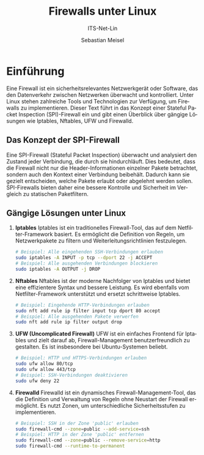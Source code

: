 :LaTeX_PROPERTIES:
#+LANGUAGE: de
#+OPTIONS: d:nil todo:nil pri:nil tags:nil
#+OPTIONS: H:4
#+LaTeX_CLASS: orgstandard
#+LaTeX_CMD: xelatex
#+LATEX_HEADER: \usepackage{listings}
:END:


:REVEAL_PROPERTIES:
#+REVEAL_ROOT: https://cdn.jsdelivr.net/npm/reveal.js
#+REVEAL_REVEAL_JS_VERSION: 4
#+REVEAL_THEME: league
#+REVEAL_EXTRA_CSS: ./mystyle.css
#+REVEAL_HLEVEL: 2
#+OPTIONS: timestamp:nil toc:nil num:nil
:END:

#+TITLE: Firewalls unter Linux
#+SUBTITLE: ITS-Net-Lin
#+AUTHOR: Sebastian Meisel

* Einführung

Eine Firewall ist ein sicherheitsrelevantes Netzwerkgerät oder Software, das den Datenverkehr zwischen Netzwerken überwacht und kontrolliert. Unter Linux stehen zahlreiche Tools und Technologien zur Verfügung, um Firewalls zu implementieren. Dieser Text führt in das Konzept einer Stateful Packet Inspection (SPI)-Firewall ein und gibt einen Überblick über gängige Lösungen wie Iptables, Nftables, UFW und Firewalld.

** Das Konzept der SPI-Firewall

Eine SPI-Firewall (Stateful Packet Inspection) überwacht und analysiert den Zustand jeder Verbindung, die durch sie hindurchläuft. Dies bedeutet, dass die Firewall nicht nur die Header-Informationen einzelner Pakete betrachtet, sondern auch den Kontext einer Verbindung beibehält. Dadurch kann sie gezielt entscheiden, welche Pakete erlaubt oder abgelehnt werden sollen. SPI-Firewalls bieten daher eine bessere Kontrolle und Sicherheit im Vergleich zu statischen Paketfiltern.

** Gängige Lösungen unter Linux

1. ***Iptables***  
   Iptables ist ein traditionelles Firewall-Tool, das auf dem Netfilter-Framework basiert. Es ermöglicht die Definition von Regeln, um Netzwerkpakete zu filtern und Weiterleitungsrichtlinien festzulegen.

   #+BEGIN_SRC bash
   # Beispiel: Alle eingehenden SSH-Verbindungen erlauben
   sudo iptables -A INPUT -p tcp --dport 22 -j ACCEPT
   # Beispiel: Alle ausgehenden Verbindungen blockieren
   sudo iptables -A OUTPUT -j DROP
   #+END_SRC

2. ***Nftables***  
   Nftables ist der moderne Nachfolger von Iptables und bietet eine effizientere Syntax und bessere Leistung. Es wird ebenfalls vom Netfilter-Framework unterstützt und ersetzt schrittweise Iptables.

   #+BEGIN_SRC bash
   # Beispiel: Eingehende HTTP-Verbindungen erlauben
   sudo nft add rule ip filter input tcp dport 80 accept
   # Beispiel: Alle ausgehenden Pakete verwerfen
   sudo nft add rule ip filter output drop
   #+END_SRC

3. ***UFW (Uncomplicated Firewall)***  
   UFW ist ein einfaches Frontend für Iptables und zielt darauf ab, Firewall-Management benutzerfreundlich zu gestalten. Es ist insbesondere bei Ubuntu-Systemen beliebt.

   #+BEGIN_SRC bash
   # Beispiel: HTTP und HTTPS-Verbindungen erlauben
   sudo ufw allow 80/tcp
   sudo ufw allow 443/tcp
   # Beispiel: SSH-Verbindungen deaktivieren
   sudo ufw deny 22
   #+END_SRC

4. ***Firewalld***  
   Firewalld ist ein dynamisches Firewall-Management-Tool, das die Definition und Verwaltung von Regeln ohne Neustart der Firewall ermöglicht. Es nutzt Zonen, um unterschiedliche Sicherheitsstufen zu implementieren.

   #+BEGIN_SRC bash
   # Beispiel: SSH in der Zone 'public' erlauben
   sudo firewall-cmd --zone=public --add-service=ssh
   # Beispiel: HTTP in der Zone 'public' entfernen
   sudo firewall-cmd --zone=public --remove-service=http
   sudo firewall-cmd --runtime-to-permanent
   #+END_SRC


